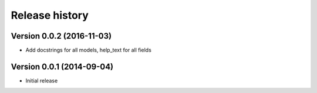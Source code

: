 Release history
==================

Version 0.0.2 (2016-11-03)
--------------------------

* Add docstrings for all models, help_text for all fields


Version 0.0.1 (2014-09-04)
--------------------------

* Initial release
